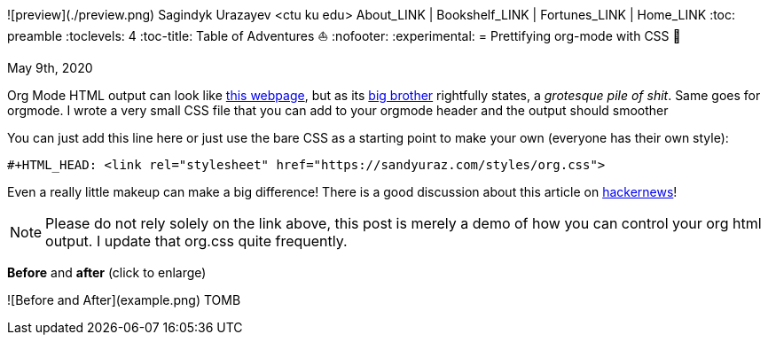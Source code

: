 ![preview](./preview.png)
Sagindyk Urazayev <ctu ku edu>
About_LINK | Bookshelf_LINK | Fortunes_LINK | Home_LINK
:toc: preamble
:toclevels: 4
:toc-title: Table of Adventures ⛵
:nofooter:
:experimental:
= Prettifying org-mode with CSS 💅

May 9th, 2020

Org Mode HTML output can look like
https://motherfuckingwebsite.com/[this webpage], but as its
http://bettermotherfuckingwebsite.com/[big brother] rightfully states, a
_grotesque pile of shit_. Same goes for orgmode. I wrote a very small
CSS file that you can add to your orgmode header and the output should
smoother

You can just add this line here or just use the bare CSS as a starting
point to make your own (everyone has their own style):

[source,org]
----
#+HTML_HEAD: <link rel="stylesheet" href="https://sandyuraz.com/styles/org.css">
----

Even a really little makeup can make a big difference! There is a good
discussion about this article on
https://news.ycombinator.com/item?id=23130104[hackernews]!

NOTE: Please do not rely solely on the link above, this post is merely a
demo of how you can control your org html output. I update that org.css
quite frequently.

*Before* and *after* (click to enlarge)

![Before and After](example.png)
TOMB
